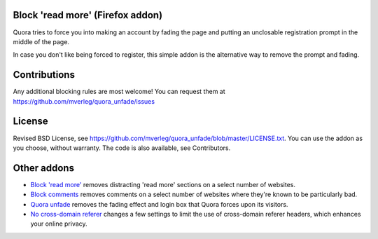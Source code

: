 
Block 'read more' (Firefox addon)
---------------------------------------

Quora tries to force you into making an account by fading the page and putting an unclosable registration prompt in the middle of the page.

In case you don't like being forced to register, this simple addon is the alternative way to remove the prompt and fading.

Contributions
---------------------------------------

Any additional blocking rules are most welcome! You can request them at https://github.com/mverleg/quora_unfade/issues

License
---------------------------------------

Revised BSD License, see https://github.com/mverleg/quora_unfade/blob/master/LICENSE.txt. You can use the addon as you choose, without warranty. The code is also available, see Contributors.

Other addons
---------------------------------------

* `Block 'read more'`_ removes distracting 'read more' sections on a select number of websites.
* `Block comments`_ removes comments on a select number of websites where they're known to be particularly bad.
* `Quora unfade`_ removes the fading effect and login box that Quora forces upon its visitors.
* `No cross-domain referer`_ changes a few settings to limit the use of cross-domain referer headers, which enhances your online privacy.

.. _Block comments: https://addons.mozilla.org/en-US/firefox/addon/block-comments/
.. _Block 'read more': https://addons.mozilla.org/en-US/firefox/addon/block_read_more/
.. _Quora unfade: https://addons.mozilla.org/en-US/firefox/addon/quora-unfade/
.. _No cross-domain referer: https://addons.mozilla.org/en-US/firefox/addon/no-cross-domain-referer/



